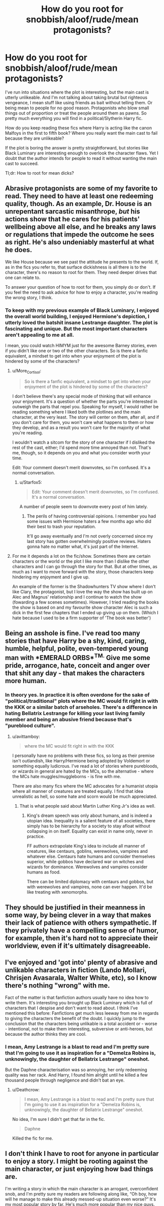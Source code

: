 #+TITLE: How do you root for snobbish/aloof/rude/mean protagonists?

* How do you root for snobbish/aloof/rude/mean protagonists?
:PROPERTIES:
:Author: Hellstrike
:Score: 17
:DateUnix: 1545694577.0
:DateShort: 2018-Dec-25
:FlairText: Discussion
:END:
I've run into situations where the plot is interesting, but the main cast is utterly unlikeable. And I'm not talking about taking brutal but righteous vengeance, I mean stuff like using friends as bait without telling them. Or being mean to people for no good reason. Protagonists who blow small things out of proportion or treat the people around them as pawns. So pretty much everything you will find in a political/Slytherin Harry fic.

How do you keep reading these fics where Harry is acting like the canon Malfoys in the first to fifth book? Where you really want the main cast to fail because they are unlikeable?

If the plot is boring the answer is pretty straightforward, but stories like Black Luminary are interesting enough to overlook the character flaws. Yet I doubt that the author intends for people to read it without wanting the main cast to succeed.

Tl;dr: How to root for mean dicks?


** Abrasive protagonists are some of my favorite to read. They need to have at least one redeeming quality, though. As an example, Dr. House is an unrepentant sarcastic misanthrope, /but/ his actions show that he cares for his patients' wellbeing above all else, and he breaks any laws or regulations that impede the outcome he sees as right. He's also undeniably masterful at what he does.

We like House because we see past the attitude he presents to the world. If, as in the fics you refer to, that surface dickishness is all there is to the character, there's no reason to root for them. They need deeper drives that one can relate to.

To answer your question of how to root for them, you simply do or don't. If you feel the need to ask advice for how to enjoy a character, you're reading the wrong story, I think.
:PROPERTIES:
:Author: More_Cortisol
:Score: 28
:DateUnix: 1545696084.0
:DateShort: 2018-Dec-25
:END:

*** To keep with my previous example of Black Luminary, I enjoyed the overall world building, I enjoyed Hermione's depiction, I utterly loved the batshit insane Lestrange daughter. The plot is fascinating and unique. But the most important characters aren't appealing to me at all.

I mean, you could watch HIMYM just for the awesome Barney stories, even if you didn't like one or two of the other characters. So is there a fanfic equivalent, a mindset to get into when your enjoyment of the plot is hindered by some of the characters?
:PROPERTIES:
:Author: Hellstrike
:Score: 4
:DateUnix: 1545697323.0
:DateShort: 2018-Dec-25
:END:

**** u/More_Cortisol:
#+begin_quote
  So is there a fanfic equivalent, a mindset to get into when your enjoyment of the plot is hindered by some of the characters?
#+end_quote

I don't believe there's any special mode of thinking that will enhance your enjoyment. It's a question of whether the parts you're interested in outweigh the parts that repel you. Speaking for myself, I would rather be reading something where I liked both the plotlines and the main character, at the very least. The story will center on them, after all, and if you don't care for them, you won't care what happens to them or how they develop, and as a result you won't care for the majority of what you're reading.

I wouldn't watch a sitcom for the story of one character if I disliked the rest of the cast, either; I'd spend more time annoyed than not. That's me, though, so it depends on you and what you consider worth your time.

Edit: Your comment doesn't merit downvotes, so I'm confused. It's a normal conversation.
:PROPERTIES:
:Author: More_Cortisol
:Score: 9
:DateUnix: 1545699111.0
:DateShort: 2018-Dec-25
:END:

***** u/Starfox5:
#+begin_quote
  Edit: Your comment doesn't merit downvotes, so I'm confused. It's a normal conversation.
#+end_quote

A number of people seem to downvote every post of him lately.
:PROPERTIES:
:Author: Starfox5
:Score: 3
:DateUnix: 1545724932.0
:DateShort: 2018-Dec-25
:END:

****** The perils of having controversial opinions. I remember you had some issues with Hermione haters a few months ago who did their best to trash your reputation.

It'll go away eventually and I'm not overly concerned since my last story has gotten overwhelmingly positive reviews. Haters gonna hate no matter what, it's just part of the Internet.
:PROPERTIES:
:Author: Hellstrike
:Score: 3
:DateUnix: 1545735054.0
:DateShort: 2018-Dec-25
:END:


**** For me it depends a lot on the fic/show. Sometimes there are certain characters or the world or the plot I like more than I dislike the other characters and I can go through the story for that. But at other times, as much as I want to move forward with the story, those characters keep hindering my enjoyment and I give up.

An example of the former is the Shadowhunters TV show where I don't like Clary, the protagonist, but I love the way the show has built up on Alec and Magnus' relationship and I continue to watch the show (fowarding a few scenes sometimes). However, I tried reading the books the show is based on and my favourite show character Alec is such a dick in the first few chapters that I ended up giving up on them. (Which I hate because I used to be a firm supporter of 'The book was better')
:PROPERTIES:
:Author: nitz149
:Score: 2
:DateUnix: 1545722852.0
:DateShort: 2018-Dec-25
:END:


** Being an asshole is fine. I've read too many stories that have Harry be a shy, kind, caring, humble, helpful, polite, even-tempered young man with *EMERALD ORBS*^{TM.} Give me some pride, arrogance, hate, conceit and anger over that shit any day - that makes the characters more human.
:PROPERTIES:
:Author: avittamboy
:Score: 12
:DateUnix: 1545738316.0
:DateShort: 2018-Dec-25
:END:

*** In theory yes. In practice it is often overdone for the sake of "political/traditional" plots where the MC would fit right in with the KKK or a similar batch of arseholes. There's a difference in hating Bellatrix Lestrange for killing your last living family member and being an abusive friend because that's "pureblood culture".
:PROPERTIES:
:Author: Hellstrike
:Score: 3
:DateUnix: 1545743922.0
:DateShort: 2018-Dec-25
:END:

**** u/avittamboy:
#+begin_quote
  where the MC would fit right in with the KKK
#+end_quote

I personally have no problems with these fics, so long as their premise isn't outlandish, like Harry/Hermione being adopted by Voldemort or something equally ludicrous. I've read a lot of stories where purebloods, or wizards in general are hated by the MCs, so the alternative - where the MCs hate muggles/muggleborns - is fine with me.

There are also many fics where the MC advocates for a humanist utopia where all manner of creatures are treated equally. I find that idea unrealistic as hell, so some hate and scorn would be much appreciated.
:PROPERTIES:
:Author: avittamboy
:Score: -1
:DateUnix: 1545745308.0
:DateShort: 2018-Dec-25
:END:

***** That is what people said about Martin Luther King Jr's idea as well.
:PROPERTIES:
:Author: ObsessionObsessor
:Score: 2
:DateUnix: 1545754829.0
:DateShort: 2018-Dec-25
:END:

****** King's dream speech was only about humans, and is indeed a utopian idea. Inequality is a salient feature of all societies, there simply has to be hierarchy for a society to stay afloat without collapsing in on itself. Equality can exist in name only, never in practice.

FF authors extrapolate King's idea to include all manner of creatures, like centaurs, goblins, werewolves, vampires and whatever else. Centaurs hate humans and consider themselves superior, while gobbos have declared war on witches and wizards for dominance. Werewolves and vampires consider humans as food.

There can be limited diplomacy with centaurs and gobbos, but with werewolves and vampires, none can ever happen. It'd be like treating with xenomorphs.
:PROPERTIES:
:Author: avittamboy
:Score: 1
:DateUnix: 1545799443.0
:DateShort: 2018-Dec-26
:END:


** They should be justified in their meanness in some way, by being clever in a way that makes their lack of patience with others sympathetic. If they privately have a compelling sense of humor, for example, then it's hard not to appreciate their worldview, even if it's ultimately disagreeable.
:PROPERTIES:
:Author: hyphenomicon
:Score: 3
:DateUnix: 1545728424.0
:DateShort: 2018-Dec-25
:END:


** I've enjoyed and 'got into' plenty of abrasive and unlikable characters in fiction (Lando Mollari, Chrisjen Avasarala, Walter White, etc), so I know there's nothing "wrong" with me.

Fact of the matter is that fanfiction authors usually have no idea how to write them. It's interesting you brought up Black Luminary which is full of characters that I despise and don't want to read about. I think I've mentioned this before: Fanfictions get much less leeway from me in regards to giving the characters the benefit of the doubt. I quickly jump to the conclusion that the characters being unlikable is a total accident or - worse - intentional, not to make them interesting, subversive or anti-heroes, but because the author thinks they are cool.
:PROPERTIES:
:Author: Deathcrow
:Score: 4
:DateUnix: 1545779564.0
:DateShort: 2018-Dec-26
:END:

*** I mean, Amy Lestrange is a blast to read and I'm pretty sure that I'm going to use it as inspiration for a "Demelza Robins is, unknowingly, the daughter of Bellatrix Lestrange" oneshot.

But the Daphne characterisation was so annoying, her only redeeming quality was her rack. And Harry, I found him alright until he killed a few thousand people through negligence and didn't bat an eye.
:PROPERTIES:
:Author: Hellstrike
:Score: 1
:DateUnix: 1545780175.0
:DateShort: 2018-Dec-26
:END:

**** u/Deathcrow:
#+begin_quote
  I mean, Amy Lestrange is a blast to read and I'm pretty sure that I'm going to use it as inspiration for a "Demelza Robins is, unknowingly, the daughter of Bellatrix Lestrange" oneshot.
#+end_quote

No idea, I'm sure I didn't get that far in the fic.

#+begin_quote
  Daphne
#+end_quote

Killed the fic for me.
:PROPERTIES:
:Author: Deathcrow
:Score: 1
:DateUnix: 1545780546.0
:DateShort: 2018-Dec-26
:END:


** I don't think I have to root for anyone in particular to enjoy a story. I might be rooting against the main character, or just enjoying how bad things are.

I'm writing a story in which the main character is an arrogant, overconfident snob, and I'm pretty sure my readers are following along like, “Oh boy, how will he manage to make this already messed-up situation even worse?” It's my most popular story by far. He's much more popular than my nice guys.
:PROPERTIES:
:Author: MTheLoud
:Score: 7
:DateUnix: 1545700194.0
:DateShort: 2018-Dec-25
:END:


** My random thoughts which may or may not have any correlation with reality; Jerk, Serious, Invincible, pick any two.

So you can have a jackass who uses his Wizengamot seats (plural) and supreme magical power for silly shenanigans, or a serious villain protagonist who encounters many setbacks, or a sincerely good super-duper hero for whom things just go right. But you can't have a bastard protagonist with oodles of inherited power making him unstoppable, /and/ be all dark and dramatic about it.
:PROPERTIES:
:Author: Avaday_Daydream
:Score: 3
:DateUnix: 1545726148.0
:DateShort: 2018-Dec-25
:END:


** Well, there is Death Note, but Light Yagami at least has a straightforward goal, specifically to stop crime.

While Light is understandably fairly insane by the end of it, he also wasn't entirely wrong to do what he did, because he practically succeeded.

If the protagonists are just jerks for the sake of having a reputation as a jerk for something like social standing, then that isn't particularly likable, even if that social standing could mean the difference between life and death. This is magnified by the fact that this would be Out of Character for Harry as well.
:PROPERTIES:
:Author: ObsessionObsessor
:Score: 3
:DateUnix: 1545754734.0
:DateShort: 2018-Dec-25
:END:


** You get a man with a funny lisp to cut off their sword hand... erm... I mean wand hand
:PROPERTIES:
:Author: MaybeMayba
:Score: 2
:DateUnix: 1545780687.0
:DateShort: 2018-Dec-26
:END:

*** That would greatly improve a great many fics.
:PROPERTIES:
:Author: Hellstrike
:Score: 1
:DateUnix: 1545816006.0
:DateShort: 2018-Dec-26
:END:


** My standard method is by wishing I could get away with being that much of an asshole IRL.
:PROPERTIES:
:Author: TranSpyre
:Score: 1
:DateUnix: 1545782045.0
:DateShort: 2018-Dec-26
:END:
